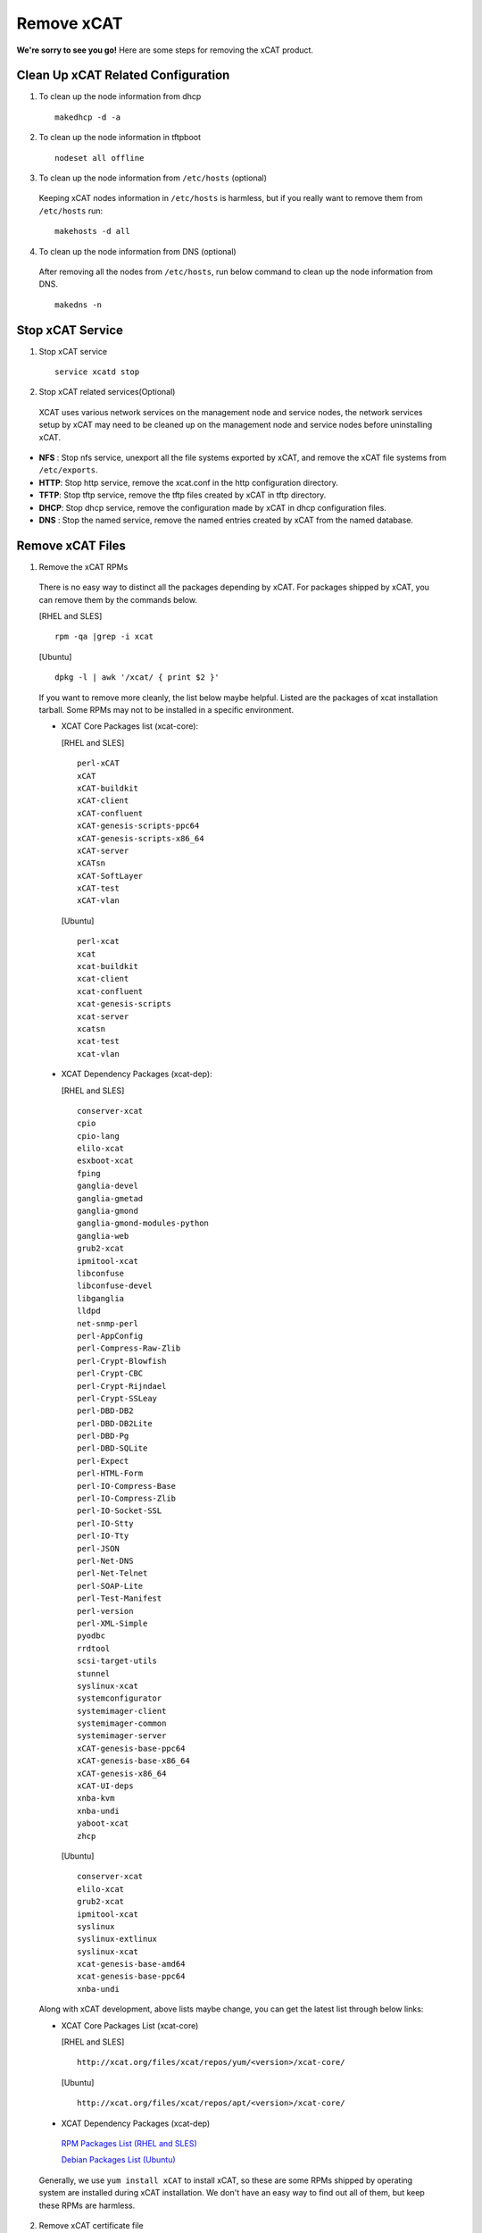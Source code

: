Remove xCAT
===========

**We're sorry to see you go!** Here are some steps for removing the xCAT product.

Clean Up xCAT Related Configuration
-----------------------------------

1. To clean up the node information from dhcp ::

    makedhcp -d -a

2. To clean up the node information in tftpboot ::

    nodeset all offline

3. To clean up the node information from ``/etc/hosts`` (optional)

  Keeping xCAT nodes information in ``/etc/hosts`` is harmless,  but if you really want to remove them from ``/etc/hosts`` run:  ::

    makehosts -d all  

4. To clean up the node information from DNS (optional)

  After removing all the nodes from ``/etc/hosts``, run below command to clean up the node information from DNS. ::

    makedns -n

Stop xCAT Service	
-----------------
	
1. Stop xCAT service ::

    service xcatd stop

2. Stop xCAT related services(Optional)

  XCAT uses various network services on the management node and service nodes, the network services setup by xCAT may need to be cleaned up on the management node and service nodes before uninstalling xCAT.

* **NFS** : Stop nfs service, unexport all the file systems exported by xCAT, and remove the xCAT file systems from ``/etc/exports``.
* **HTTP**: Stop http service, remove the xcat.conf in the http configuration directory.
* **TFTP**: Stop tftp service, remove the tftp files created by xCAT in tftp directory.
* **DHCP**: Stop dhcp service, remove the configuration made by xCAT in dhcp configuration files.
* **DNS** : Stop the named service, remove the named entries created by xCAT from the named database.

Remove xCAT Files
-----------------

1. Remove the xCAT RPMs

  There is no easy way to distinct all the packages depending by xCAT. For packages shipped by xCAT, you can remove them by the commands below.
  
  [RHEL and SLES] ::

      rpm -qa |grep -i xcat

  [Ubuntu] ::	  
  
      dpkg -l | awk '/xcat/ { print $2 }'

  If you want to remove more cleanly, the list below maybe helpful. Listed are the packages of xcat installation tarball. Some RPMs may not to be installed in a specific environment.

  * XCAT Core Packages list (xcat-core):

    [RHEL and SLES] ::
	
      perl-xCAT
      xCAT
      xCAT-buildkit
      xCAT-client
      xCAT-confluent
      xCAT-genesis-scripts-ppc64
      xCAT-genesis-scripts-x86_64
      xCAT-server
      xCATsn
      xCAT-SoftLayer
      xCAT-test
      xCAT-vlan
	
    [Ubuntu] ::
	
      perl-xcat
      xcat
      xcat-buildkit
      xcat-client
      xcat-confluent
      xcat-genesis-scripts
      xcat-server
      xcatsn
      xcat-test
      xcat-vlan

  * XCAT Dependency Packages (xcat-dep):	

    [RHEL and SLES] ::
	
	conserver-xcat
	cpio
	cpio-lang
	elilo-xcat
	esxboot-xcat
	fping
	ganglia-devel
	ganglia-gmetad
	ganglia-gmond
	ganglia-gmond-modules-python
	ganglia-web
	grub2-xcat
	ipmitool-xcat
	libconfuse
	libconfuse-devel
	libganglia
	lldpd
	net-snmp-perl
	perl-AppConfig
	perl-Compress-Raw-Zlib
	perl-Crypt-Blowfish
	perl-Crypt-CBC
	perl-Crypt-Rijndael
	perl-Crypt-SSLeay
	perl-DBD-DB2
	perl-DBD-DB2Lite
	perl-DBD-Pg
	perl-DBD-SQLite
	perl-Expect
	perl-HTML-Form
	perl-IO-Compress-Base
	perl-IO-Compress-Zlib
	perl-IO-Socket-SSL
	perl-IO-Stty
	perl-IO-Tty
	perl-JSON
	perl-Net-DNS
	perl-Net-Telnet
	perl-SOAP-Lite
	perl-Test-Manifest
	perl-version
	perl-XML-Simple
	pyodbc
	rrdtool
	scsi-target-utils
	stunnel
	syslinux-xcat
	systemconfigurator
	systemimager-client
	systemimager-common
	systemimager-server
	xCAT-genesis-base-ppc64
	xCAT-genesis-base-x86_64
	xCAT-genesis-x86_64
	xCAT-UI-deps
	xnba-kvm
	xnba-undi
	yaboot-xcat
	zhcp

    [Ubuntu] ::
	
	conserver-xcat
	elilo-xcat
	grub2-xcat
	ipmitool-xcat
	syslinux
	syslinux-extlinux
	syslinux-xcat
	xcat-genesis-base-amd64
	xcat-genesis-base-ppc64
	xnba-undi	

  Along with xCAT development, above lists maybe change, you can get the latest list through below links:

  
  * XCAT Core Packages List (xcat-core)	

    [RHEL and SLES] ::
  
        http://xcat.org/files/xcat/repos/yum/<version>/xcat-core/

    [Ubuntu] ::	
  
        http://xcat.org/files/xcat/repos/apt/<version>/xcat-core/
	  
  * XCAT Dependency Packages (xcat-dep) 

   `RPM Packages List (RHEL and SLES) <http://xcat.org/files/xcat/repos/yum/xcat-dep/>`_
	  
   `Debian Packages List (Ubuntu) <http://xcat.org/files/xcat/repos/apt/xcat-dep/>`_
	

  Generally, we use ``yum install xCAT`` to install xCAT, so these are some RPMs shipped by operating system are installed during xCAT installation. We don't have an easy way to find out all of them, but keep these RPMs are harmless. 


2. Remove xCAT certificate file ::

    rm -rf /root/.xcat

3. Remove xCAT data file 

  By default, xCAT use SQLite, remove SQLite data file under ``/etc/xcat/``. ::

    rm -rf /etc/xcat

4. Remove xCAT related file(Optional)

  XCAT has ever operated below directory when it was running. Do judgment by yourself before removing these directory, to avoid removing some directories used for other purpose in your environment. ::

    /install
    /tftpboot
    /etc/yum.repos.d/xCAT-*
    /etc/sysconfig/xcat
    /etc/apache2/conf.d/xCAT-*
    /etc/logrotate.d/xCAT-*
    /etc/rsyslogd.d/xCAT-*
    /var/log/xcat	
    /opt/xcat/
    /mnt/xcat  

Remove Databases
----------------

* :doc:`Removing xCAT DB from PostgreSQL  </advanced/hierarchy/databases/postgres_remove>`.

* :doc:`Removing xCAT DB from MySQL/MariaDB </advanced/hierarchy/databases/mysql_remove>`.


